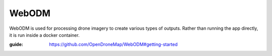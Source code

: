 WebODM
======

WebODM is used for processing drone imagery to create various types of outputs.
Rather than running the app directly, it is run inside a docker container.

:guide: https://github.com/OpenDroneMap/WebODM#getting-started

.. todo::

    Document process for installing WebODM.
